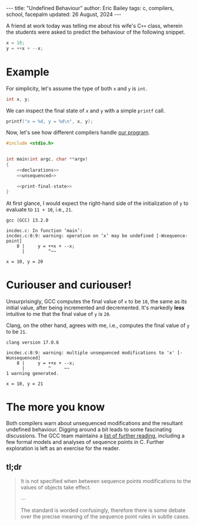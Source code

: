#+startup: showall
#+options: toc:nil ^:{}
#+begin_export html
---
title:  "Undefined Behaviour"
author: Eric Bailey
tags: c, compilers, school, facepalm
updated: 26 August, 2024
---
#+end_export

A friend at work today was telling me about his wife's C​~++~ class, wherein the
students were asked to predict the behaviour of the following snippet.

#+NAME: unsequenced
#+begin_src c
x = 10;
y = ++x + --x;
#+end_src

* Example
For simplicity, let's assume the type of both ~x~ and ~y~ is ~int~.
#+NAME: declarations
#+begin_src c
int x, y;
#+end_src

We can inspect the final state of ~x~ and ~y~ with a simple ~printf~ call.
#+NAME: print-final-state
#+begin_src c
printf("x = %d, y = %d\n", x, y);
#+end_src

Now, let's see how different compilers handle [[https://github.com/yurrriq/blorg/blob/main/hakyll/code/incdec.c][our program]].
#+begin_src c :noweb yes :tangle ../../code/incdec.c
#include <stdio.h>


int main(int argc, char **argv)
{
    <<declarations>>
    <<unsequenced>>

    <<print-final-state>>
}
#+end_src

At first glance, I would expect the right-hand side of the initialization of ~y~
to evaluate to =11 + 10=, i.e., =21=.

#+NAME: with-compiler
#+begin_src sh :exports none :results code :eval no-export
cat <<EOS
$compiler --version | head -n1
echo
$compiler -Wall -o incdec-$compiler incdec.c 2>&1
echo
./incdec-$compiler
EOS
#+end_src

#+begin_src sh :dir ../../code :noweb yes :exports results :results output :eval no-export
<<with-compiler(compiler="gcc")>>
#+end_src

#+RESULTS:
: gcc (GCC) 13.2.0
:
: incdec.c: In function ‘main’:
: incdec.c:8:9: warning: operation on ‘x’ may be undefined [-Wsequence-point]
:     8 |     y = ++x + --x;
:       |         ^~~
:
: x = 10, y = 20

* Curiouser and curiouser!
Unsurprisingly, GCC computes the final value of ~x~ to be ~10~, the same as its
initial value, after being incremented and decremented. It's markedly *less*
intuitive to me that the final value of ~y~ is ~20~.

Clang, on the other hand, agrees with me, i.e., computes the final value of ~y~
to be ~21~.

#+begin_src sh :dir ../../code :noweb yes :exports results :results output :eval no-export
<<with-compiler(compiler="clang")>>
#+end_src

#+RESULTS:
: clang version 17.0.6
:
: incdec.c:8:9: warning: multiple unsequenced modifications to 'x' [-Wunsequenced]
:     8 |     y = ++x + --x;
:       |         ^     ~~
: 1 warning generated.
:
: x = 10, y = 21

* The more you know
Both compilers warn about unsequenced modifications and the resultant undefined
behaviour. Digging around a bit leads to some fascinating discussions. The GCC
team maintains a [[https://gcc.gnu.org/readings.html][list of further reading]], including a few formal models and
analyses of sequence points in C. Further exploration is left as an exercise for
the reader.

** tl;dr
#+name: GCC Warning Options
#+attr_html: :cite https://gcc.gnu.org/onlinedocs/gcc/Warning-Options.html
#+caption: [[https://gcc.gnu.org/onlinedocs/gcc/Warning-Options.html][Free Software Foundation, Inc., GCC online documentation, 3.8 Options to Request or Suppress Warnings]]
#+begin_quote
It is not specified when between sequence points modifications to the values of
objects take effect.

⋯

The standard is worded confusingly, therefore there is some debate over the
precise meaning of the sequence point rules in subtle cases.
#+end_quote
